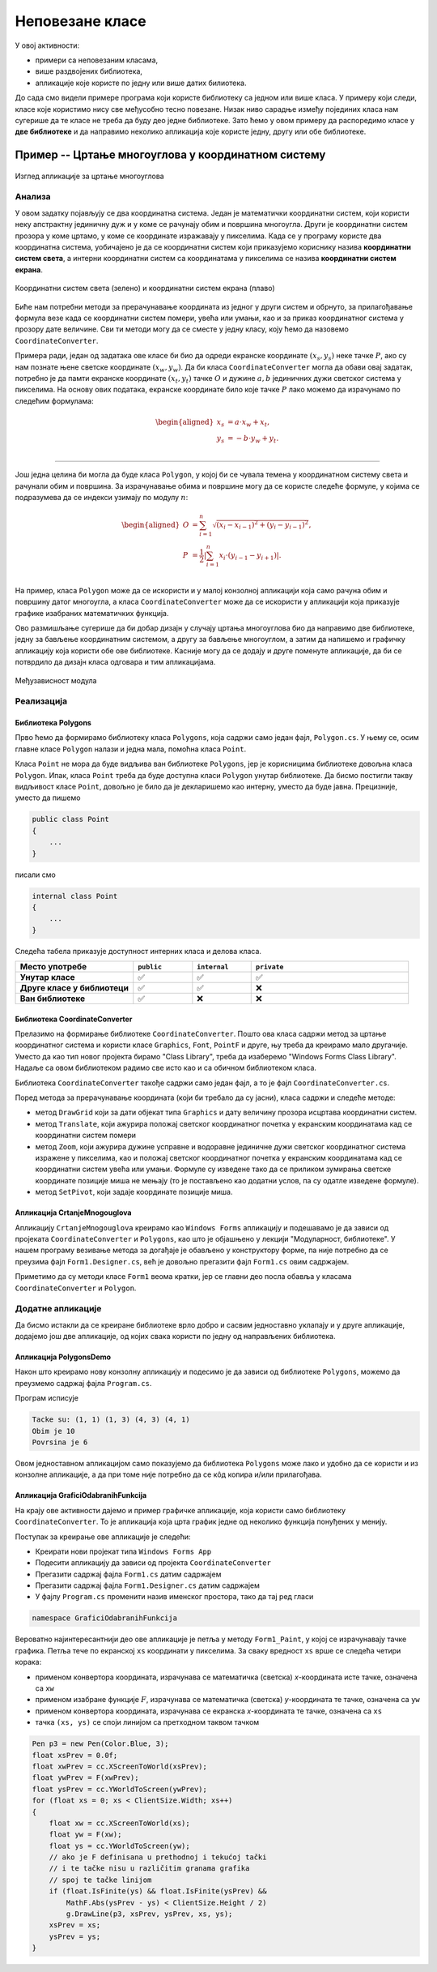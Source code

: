 Неповезане класе
================

У овој активности:

- примери са неповезаним класама,
- више раздвојених библиотека,
- апликације које користе по једну или више датих билиотека.

До сада смо видели примере програма који користе библиотеку са једном или више класа. У примеру 
који следи, класе које користимо нису све међусобно тесно повезане. Низак ниво сарадње између 
појединих класа нам сугерише да те класе не треба да буду део једне библиотеке. Зато ћемо у овом 
примеру да распоредимо класе у **две библиотеке** и да направимо неколико апликација које користе 
једну, другу или обе библиотеке. 

Пример -- Цртање многоуглова у координатном систему
---------------------------------------------------

.. questionnote::

    Креирати графичку апликацију која приказује многоуглове у координатном систему и рачуна 
    њихове обиме и површине. Апликација треба да омогући:
    
    - Додавање темена многоугла кликом на леви тастер миша,
    - Брисање последњег додатог темена притиском на тастер `Delete`,
    - Ажурно приказивање обима и површине многоугла у насловној линији форме,
    - Приказ координата позиције на којој се налази миш,
    - Померање приказа координатног система и многоугла вучењем,
    - Увећање и умањење приказа координатног система и многоугла померањем точкића миша.

.. figure:: ../../_images/CrtanjeMnogouglovaApp.png
    :width: 400px   
    :align: center   
    
    Изглед апликације за цртање многоуглова

Анализа
'''''''

У овом задатку појављују се два координатна система. Један је математички координатни систем, који 
користи неку апстрактну јединичну дуж и у коме се рачунају обим и површина многоугла. Други је 
координатни систем прозора у коме цртамо, у коме се координате изражавају у пикселима. Када се у 
програму користе два координатна система, уобичајено је да се координатни систем који приказујемо 
кориснику назива **координатни систем света**, а интерни координатни систем са координатама у 
пикселима се назива **координатни систем екрана**.

.. figure:: ../../_images/transformacija_koordinata.png
    :align: center   
    
    Координатни систем света (зелено) и координатни систем екрана (плаво)

Биће нам потребни методи за прерачунавање координата из једног у други систем и обрнуто, за 
прилагођавање формула везе када се координатни систем помери, увећа или умањи, као и за приказ 
координатног система у прозору дате величине. Сви ти методи могу да се сместе у једну класу, коју 
ћемо да назовемо ``CoordinateConverter``. 

Примера ради, један од задатака ове класе би био да одреди екранске координате :math:`(x_s, y_s)` 
неке тачке :math:`P`, ако су нам познате њене светске координате :math:`(x_w, y_w)`. Да би класа 
``CoordinateConverter`` могла да обави овај задатак, потребно је да памти екранске координате 
:math:`(x_t, y_t)` тачке :math:`O` и дужине :math:`a, b` јединичних дужи светског система у 
пикселима. На основу ових података, екранске координате било које тачке :math:`P` лако можемо 
да израчунамо по следећим формулама:

.. math::

    \begin{aligned}
    x_s &= a \cdot x_w + x_t,\\
    y_s &= -b \cdot y_w + y_t.\\
    \end{aligned}

~~~~

Још једна целина би могла да буде класа ``Polygon``, у којој би се чувала темена у координатном 
систему света и рачунали обим и површина. За израчунавање обима и површине могу да се користе 
следеће формуле, у којима се подразумева да се индекси узимају по модулу :math:`n`:

.. math::

    \begin{aligned}
    O &= \sum_{i=1}^{n} \sqrt{(x_{i}-x_{i-1})^2 + (y_i-y_{i-1})^2},\\
    P &= \frac{1}{2} \left |\sum_{i=1}^{n} {x_{i} \cdot (y_{i-1} - y_{i+1})} \right |.\\
    \end{aligned}

.. suggestionnote::

    Лако се уочава да ове две целине нису повезане. Штавише, програм може да се напише тако да класа 
    ``Polygon`` не мора да буде свесна постојања другог (екранског) координатног система, а класа 
    ``CoordinateConverter`` не мора да буде свесна постојања многоуглова. Раздвајање ових класа у 
    засебне библиотеке не отежава решавање овог задатка, а омогућава лакшу употребу направљених 
    класа у другим задацима. 

На пример, класа ``Polygon`` може да се искористи и у малој конзолној 
апликацији која само рачуна обим и површину датог многоугла, а класа ``CoordinateConverter`` може 
да се искористи у апликацији која приказује графике изабраних математичких функција. 

Ово размишљање сугерише да би добар дизајн у случају цртања многоуглова био да направимо две библиотеке, 
једну за бављење координатним системом, а другу за бављење многоуглом, а затим да напишемо и графичку 
апликацију која користи обе ове библиотеке. Касније могу да се додају и друге поменуте апликације, 
да би се потврдило да дизајн класа одговара и тим апликацијама. 

.. figure:: ../../_images/medjuzavisnost_cc_polygons.png
    :width: 400px   
    :align: center   
    
    Међузависност модула

Реализација
'''''''''''

Библиотека Polygons
^^^^^^^^^^^^^^^^^^^

Прво ћемо да формирамо библиотеку класа ``Polygons``, која садржи само један фајл, ``Polygon.cs``.
У њему се, осим главне класе ``Polygon`` налази и једна мала, помоћна класа ``Point``. 

.. reveal:: dugme_lib_polygons
    :showtitle: Садржај фајла Polygon.cs
    :hidetitle: Сакриј садржај фајла Polygon.cs

    .. activecode:: lib_polygons
        :passivecode: true
        :includesrc: src/primeri/Mnogouglovi/Polygons/Polygon.cs

Класа ``Point`` не мора да буде видљива ван библиотеке ``Polygons``, јер је корисницима библиотеке 
довољна класа ``Polygon``. Ипак, класа ``Point`` треба да буде доступна класи ``Polygon`` унутар 
библиотеке. Да бисмо постигли такву видљивост класе ``Point``, довољно је било да је декларишемо као 
интерну, уместо да буде јавна. Прецизније, уместо да пишемо 

.. code-block:: csharp

    public class Point
    {
        ...
    }

писали смо

.. code-block:: csharp

    internal class Point
    {
        ...
    }

.. infonote::

    Реч ``internal`` може да се користи за класе и за делове (чланове) класа, као што су методи, 
    поља, својства и индексери. Ниво видљивости интерних класа и интерних делова класе је између 
    јавног и приватног нивоа, јер су такве класе или њихови чланови доступни класама у истој 
    библиотеци (као да су јавни), а нису доступни ван библиотеке (као да су приватни).

Следећа табела приказује доступност интерних класа и делова класа.

.. csv-table:: 
    :header: **Место употребе**, ``public``, ``internal``, ``private``
    :widths: 30, 15, 15, 40
    :align: left

    **Унутар класе**,               ✅, ✅, ✅
    **Друге класе у библиотеци**,   ✅️, ✅, ❌
    **Ван библиотеке**,             ✅️, ❌, ❌

.. suggestionnote::

    Класе и њихови делови који су декларисани као ``internal`` **нису део интерфејса модула** 
    као целине (интерфејс модула чине само његови јавни делови). Према томе, употребом речи 
    ``internal`` у декларацијама класа и њихових делова, постижемо две ствари:

    - прецизније одређујемо ко може да користи класу а ко не, 
    - олакшавамо читање модула његовим корисницима, јер њих пре свега интересује интерфејс, односно 
      јавни део модула (интерне делове могу да прескоче, или погледају са мање пажње).

Библиотека CoordinateConverter
^^^^^^^^^^^^^^^^^^^^^^^^^^^^^^

Прелазимо на формирање библиотеке ``CoordinateConverter``. Пошто ова класа садржи метод за цртање 
координатног система и користи класе ``Graphics``, ``Font``, ``PointF`` и друге, њу треба да 
креирамо мало другачије. Уместо да као тип новог пројекта бирамо "Class Library", треба да 
изаберемо "Windows Forms Class Library". Надаље са овом библиотеком радимо све исто као и са 
обичном библиотеком класа.

Библиотека ``CoordinateConverter`` такође садржи само један фајл, а то је фајл ``CoordinateConverter.cs``. 

.. reveal:: dugme_lib_CoordinateConverter
    :showtitle: Садржај фајла CoordinateConverter.cs
    :hidetitle: Сакриј садржај фајла CoordinateConverter.cs

    .. activecode:: lib_CoordinateConverter
        :passivecode: true
        :includesrc: src/primeri/Mnogouglovi/CoordinateConverter/CoordinateConverter.cs

Поред метода за прерачунавање координата (који би требало да су јасни), класа садржи и следеће методе:

- метод ``DrawGrid`` који за дати објекат типа ``Graphics`` и дату величину прозора исцртава координатни систем.
- метод ``Translate``, који ажурира положај светског координатног почетка у екранским координатама кад се координатни систем помери
- метод ``Zoom``, који ажурира дужине усправне и водоравне јединичне дужи светског координатног система изражене у пикселима, 
  као и положај светског координатног почетка у екранским координатама кад се координатни систем увећа или умањи. Формуле су изведене 
  тако да се приликом зумирања светске координате позиције миша не мењају (то је постављено као додатни услов, па су одатле изведене формуле).
- метод ``SetPivot``, који задаје координате позиције миша.


Апликација CrtanjeMnogouglova
^^^^^^^^^^^^^^^^^^^^^^^^^^^^^

Апликацију ``CrtanjeMnogouglova`` креирамо као ``Windows Forms`` апликацију и подешавамо је да зависи 
од пројеката ``CoordinateConverter`` и ``Polygons``, као што је објашњено у лекцији "Модуларност, 
библиотеке". У нашем програму везивање метода за догађаје је обављено у конструктору форме, па није 
потребно да се преузима фајл ``Form1.Designer.cs``, већ је довољно прегазити фајл ``Form1.cs`` овим 
садржајем.

.. reveal:: dugme_app_CrtanjeMnogouglova
    :showtitle: Садржај фајла Form1.cs
    :hidetitle: Сакриј садржај фајла Form1.cs

    .. activecode:: app_CrtanjeMnogouglova
        :passivecode: true
        :includesrc: src/primeri/Mnogouglovi/CrtanjeMnogouglova/Form1.cs

Приметимо да су методи класе ``Form1`` веома кратки, јер се главни део посла обавља у класама 
``CoordinateConverter`` и ``Polygon``.

Додатне апликације
''''''''''''''''''

Да бисмо истакли да се креиране библиотеке врло добро и сасвим једноставно уклапају и у друге 
апликације, додајемо још две апликације, од којих свака користи по једну од направљених библиотека.  

Апликација PolygonsDemo
^^^^^^^^^^^^^^^^^^^^^^^

Након што креирамо нову конзолну апликацију и подесимо је да зависи од библиотеке ``Polygons``, 
можемо да преузмемо садржај фајла ``Program.cs``.

.. reveal:: dugme_app_PolygonsDemo
    :showtitle: Садржај фајла Program.cs
    :hidetitle: Сакриј садржај фајла Program.cs

    .. activecode:: app_PolygonsDemo
        :passivecode: true
        :includesrc: src/primeri/Mnogouglovi/PolygonsDemo/Program.cs

Програм исписује

.. code::

    Tacke su: (1, 1) (1, 3) (4, 3) (4, 1)
    Obim je 10
    Povrsina je 6

Овом једноставном апликацијом само показујемо да библиотека ``Polygons`` може лако и удобно да се 
користи и из конзолне апликације, а да при томе није потребно да се кôд копира и/или прилагођава. 

Апликација GraficiOdabranihFunkcija
^^^^^^^^^^^^^^^^^^^^^^^^^^^^^^^^^^^

На крају ове активности дајемо и пример графичке апликације, која користи само библиотеку 
``CoordinateConverter``. То је апликација која црта график једне од неколико функција понуђених у 
менију. 

Поступак за креирање ове апликације је следећи:

- Креирати нови пројекат типа ``Windows Forms App``
- Подесити апликацију да зависи од пројекта ``CoordinateConverter``
- Прегазити садржај фајла ``Form1.cs`` датим садржајем
- Прегазити садржај фајла ``Form1.Designer.cs`` датим садржајем
- У фајлу ``Program.cs`` променити назив именског простора, тако да тај ред гласи

.. code-block:: csharp

    namespace GraficiOdabranihFunkcija
    

.. reveal:: dugme_app_grafici_meni_forma
    :showtitle: Садржај фајла Form1.cs
    :hidetitle: Сакриј садржај фајла Form1.cs

    .. activecode:: app_grafici_meni_forma
        :passivecode: true
        :includesrc: src/primeri/Mnogouglovi/GraficiOdabranihFunkcija/Form1.cs


.. reveal:: dugme_app_grafici_meni_dizajner
    :showtitle: Садржај фајла Form1.Designer.cs
    :hidetitle: Сакриј садржај фајла Form1.Designer.cs

    .. activecode:: app_grafici_meni_dizajner
        :passivecode: true
        :includesrc: src/primeri/Mnogouglovi/GraficiOdabranihFunkcija/Form1.Designer.cs

Вероватно најинтересантнији део ове апликације је петља у методу ``Form1_Paint``, у којој се 
израчунавају тачке графика. Петља тече по екранској ``xs`` координати у пикселима. За сваку 
вредност ``xs`` врше се следећа четири корака:

- применом конвертора координата, израчунава се математичка (светска) `x`-координата исте тачке, означена са ``xw``
- применом изабране функције :math:`F`, израчунава се математичка (светска) `y`-координата те тачке, означена са ``yw``
- применом конвертора координата, израчунава се екранска `x`-координата те тачке, означена са ``xs``
- тачка ``(xs, ys)`` се споји линијом са претходном таквом тачком

.. code-block:: csharp

    Pen p3 = new Pen(Color.Blue, 3);
    float xsPrev = 0.0f;
    float xwPrev = cc.XScreenToWorld(xsPrev);
    float ywPrev = F(xwPrev);
    float ysPrev = cc.YWorldToScreen(ywPrev);
    for (float xs = 0; xs < ClientSize.Width; xs++)
    {
        float xw = cc.XScreenToWorld(xs);
        float yw = F(xw);
        float ys = cc.YWorldToScreen(yw);
        // ako je F definisana u prethodnoj i tekućoj tački
        // i te tačke nisu u različitim granama grafika
        // spoj te tačke linijom
        if (float.IsFinite(ys) && float.IsFinite(ysPrev) && 
            MathF.Abs(ysPrev - ys) < ClientSize.Height / 2)
            g.DrawLine(p3, xsPrev, ysPrev, xs, ys);
        xsPrev = xs;
        ysPrev = ys;
    }
